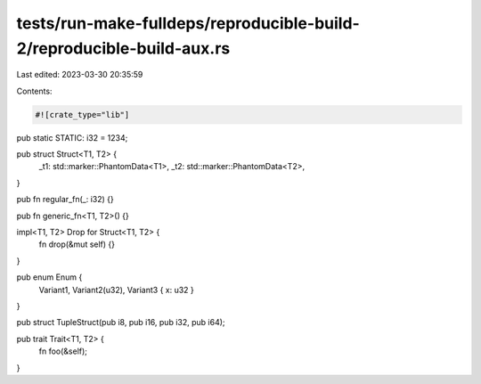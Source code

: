 tests/run-make-fulldeps/reproducible-build-2/reproducible-build-aux.rs
======================================================================

Last edited: 2023-03-30 20:35:59

Contents:

.. code-block:: rs

    #![crate_type="lib"]

pub static STATIC: i32 = 1234;

pub struct Struct<T1, T2> {
    _t1: std::marker::PhantomData<T1>,
    _t2: std::marker::PhantomData<T2>,
}

pub fn regular_fn(_: i32) {}

pub fn generic_fn<T1, T2>() {}

impl<T1, T2> Drop for Struct<T1, T2> {
    fn drop(&mut self) {}
}

pub enum Enum {
    Variant1,
    Variant2(u32),
    Variant3 { x: u32 }
}

pub struct TupleStruct(pub i8, pub i16, pub i32, pub i64);

pub trait Trait<T1, T2> {
    fn foo(&self);
}


